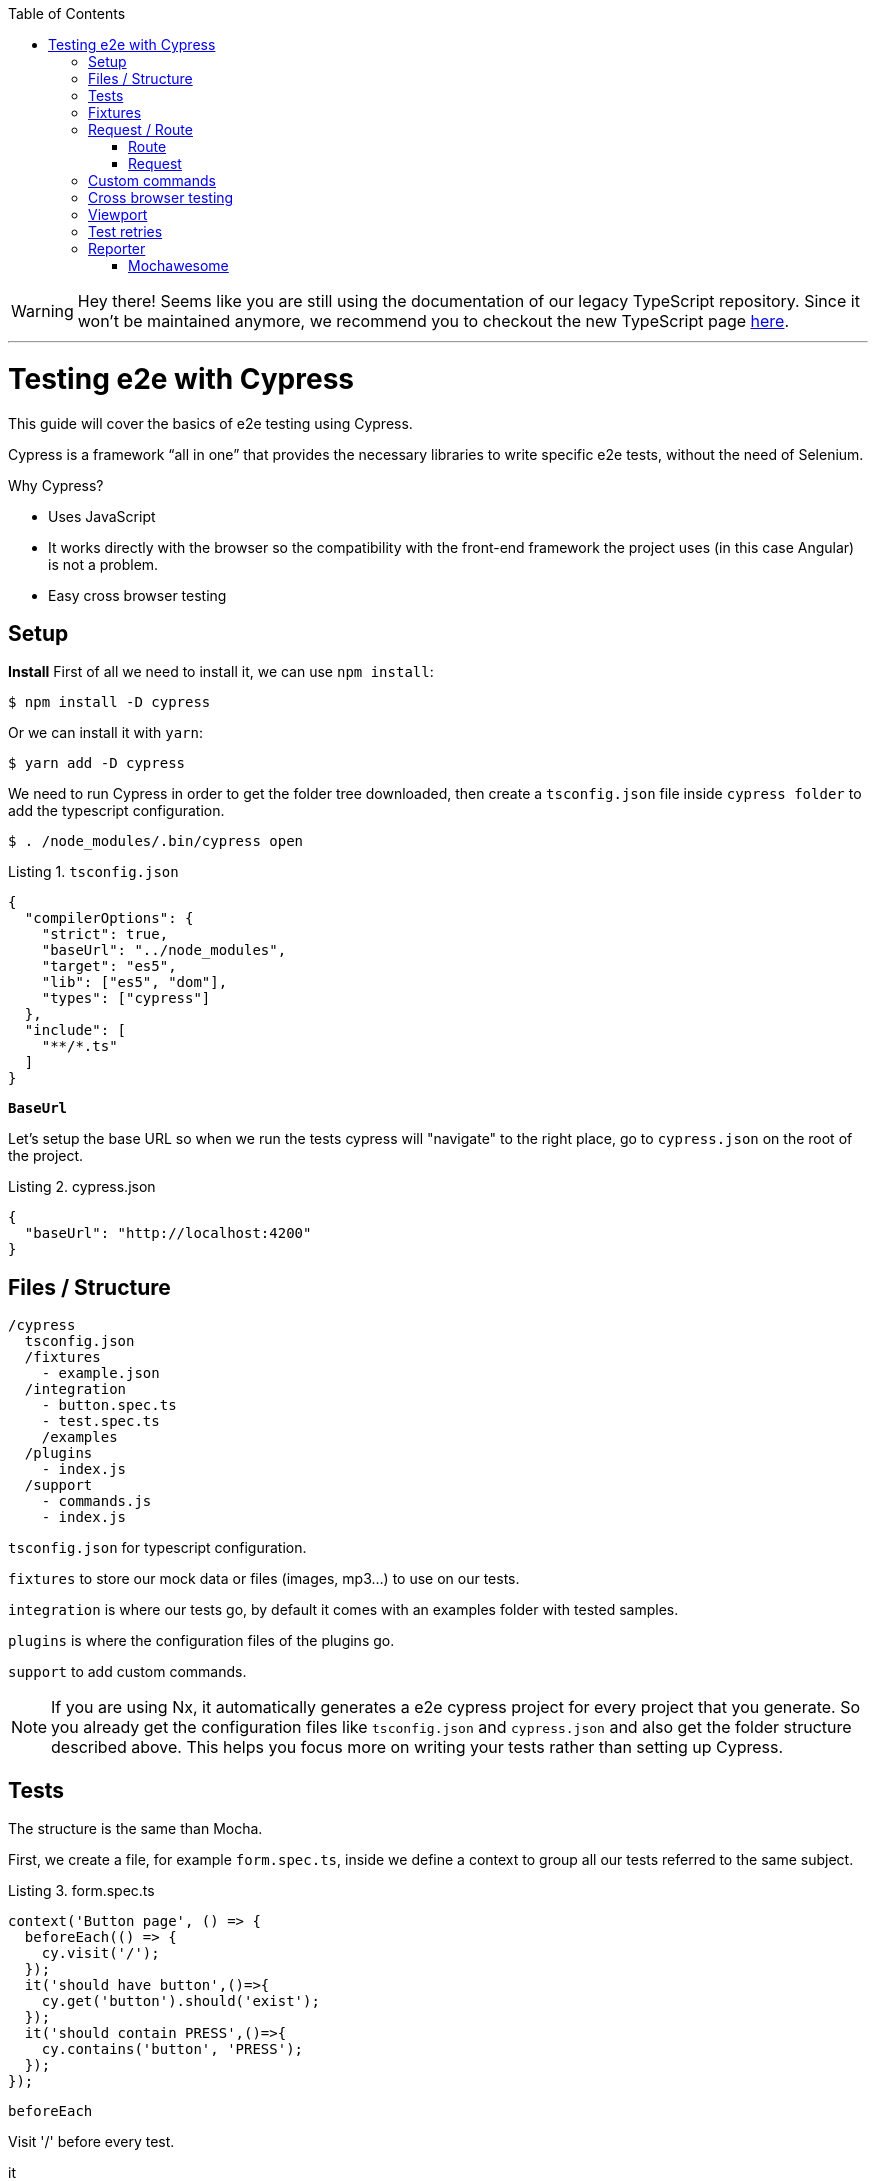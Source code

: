 :toc: macro

ifdef::env-github[]
:tip-caption: :bulb:
:note-caption: :information_source:
:important-caption: :heavy_exclamation_mark:
:caution-caption: :fire:
:warning-caption: :warning:
endif::[]

toc::[]
:idprefix:
:idseparator: -
:reproducible:
:source-highlighter: rouge
:listing-caption: Listing

WARNING: Hey there! Seems like you are still using the documentation of our legacy TypeScript repository. Since it won't be maintained anymore, we recommend you to checkout the new TypeScript page https://devonfw.com/docs/typescript/current/[here]. 

'''

= Testing e2e with Cypress

This guide will cover the basics of e2e testing using Cypress.

Cypress is a framework “all in one” that provides the necessary libraries to write specific e2e tests, without the need of Selenium.

Why Cypress?

* Uses JavaScript
* It works directly with the browser so the compatibility with the front-end framework the project uses (in this case Angular) is not a problem.
* Easy cross browser testing

== Setup

**Install**
First of all we need to install it, we can use `npm install`:

[source, bash]
----
$ npm install -D cypress 
----

Or we can install it with `yarn`:

[source, bash]
----
$ yarn add -D cypress
----

We need to run Cypress in order to get the folder tree downloaded, then create a `tsconfig.json` file inside `cypress folder` to add the typescript configuration.

[source, bash]
----
$ . /node_modules/.bin/cypress open
----

.`tsconfig.json`
[source, json]
----
{
  "compilerOptions": {
    "strict": true,
    "baseUrl": "../node_modules",
    "target": "es5",
    "lib": ["es5", "dom"],
    "types": ["cypress"]
  },
  "include": [
    "**/*.ts"
  ]
}
----

**`BaseUrl`**

Let's setup the base URL so when we run the tests cypress will "navigate" to the right place, go to `cypress.json` on the root of the project.

.cypress.json
[source,json]
----
{
  "baseUrl": "http://localhost:4200"
}
----

== Files / Structure

[source, TypeScript]
----
/cypress
  tsconfig.json
  /fixtures
    - example.json
  /integration
    - button.spec.ts
    - test.spec.ts
    /examples
  /plugins
    - index.js
  /support
    - commands.js
    - index.js
----

`tsconfig.json` for typescript configuration.

`fixtures` to store our mock data or files (images, mp3...) to use on our tests.

`integration` is where our tests go, by default it comes with an examples folder with tested samples.

`plugins` is where the configuration files of the plugins go.

`support` to add custom commands.

[NOTE]

=====

If you are using Nx, it automatically generates a e2e cypress project for every project that you generate. So you already get the configuration files like `tsconfig.json` and `cypress.json` and also get the folder structure described above. This helps you focus more on writing your tests rather than setting up Cypress.

=====

== Tests

The structure is the same than Mocha.

First, we create a file, for example `form.spec.ts`, inside we define a context to group all our tests referred to the same subject.

.form.spec.ts
[source, TypeScript]
----
context('Button page', () => {
  beforeEach(() => {
    cy.visit('/');
  });
  it('should have button',()=>{
    cy.get('button').should('exist');
  });
  it('should contain PRESS',()=>{
    cy.contains('button', 'PRESS');
  });
});
----

.`beforeEach`
Visit '/' before every test.

.it
Inside we write the test.

The result:

image::./images/cypress/contextImg.jpg[]


For more info check link:docs.cypress.io/guides/core-concepts/writing-and-organizing-tests.html#Folder-Structure[Cypress documentation]

On link:https://github.com/cypress-io/cypress-example-kitchensink[kitchensink]
you can find an official cypress demo with all the commands being used.

== Fixtures

We use fixtures to mock data, it can be a json, an image, video...

[source, json]
----
{
  "name": "Dummy name",
  "phone": 999 99 99 99,
  "body": "Mock data"
}
----

You can store multiple mocks on the same fixture file.

[source,json]
----
{
  "create":{"name": "e2etestBox"},
  "boxFruit":{
    "uuid":"3376339576e33dfb9145362426a33333",
    "name":"e2etestBox",
    "visibility":true,
    "items":[
      {"name":"apple","units":3},
      {"name":"kiwi","units":2},
    ]
  },
}
----

To access data we don't need to import any file, we just call `cy.fixture(filename)` inside the `**.spec.ts`. We can name it as we want.

[source, TypeScript]
----
cy.fixture('box.json').as('fruitBox')
----

`cy.fixture('box.json')` we get access to `box.json`
`.as(fruitBox)` is used to create an alias `(fruitBox)` to the fixture.

For more info check link:https://docs.cypress.io/api/commands/fixture.html#Syntax[Fixtures documentation]

== Request / Route

With cypress you can test your application with real data or with mocks.

Not using mocks guarantees that your tests are real e2e test but makes them vulnerable to external issues.
When you mock data you don't know exactly if the data and the structure received from the backend is correct because you are forcing a mock on the response, but you can avoid external issues, run test faster and have better control on the structure and status.

To get more information go to link:https://docs.cypress.io/guides/guides/network-requests.html#Testing-Strategies[Testing Strategies]


=== Route

Cypress can intercept a XHR request and interact with it.

[source, TypeScript]
----
cy.server();
cy.route(
  'GET',
  '/apiUrl/list',
  [{"name":"apple", "units":3},{"name":"kiwi", "units":2}]
)
----

`cy.server(options)` start a server to interact with the responses.

.`cy.route(options)` intercepts a `XMLHttpRequests`
* method `GET`
* URL `/apiUrl/list'`
* response `[{"name":"apple", "units":3},{"name":"kiwi", "units":2}]`


*Waits*

Every cypress action has a default await time to avoid asynchronous issues, but this time can be short for some particular actions like API calls, for those cases we can use `cy.wait()`.

[source, TypeScript]
----
cy.server();
cy.route('/apiUrl/list').as('list');
cy.visit('/boxList');
cy.wait('@list');
----

You can find more information about `cy.wait()` link:https://docs.cypress.io/guides/guides/network-requests.html#Waiting[here]

To mock data with fixtures:

[source, TypeScript]
----
cy.fixture('box')
  .then(({boxFruit}) => {
    cy.route(
      'GET',
      '/apiUrl/list',
      boxFruit
    ).as('boxFruit');
    cy.get('#button').click();
    cy.wait('@journalsList');
    cy.get('#list').contains('apple');
  })
----

We get `boxFruit` data from the box fixture and then we mock the API call with it so now the response of the call is `boxFruit` object.
When the button is clicked, it waits to receive the response of the call and then checks if the list contains one of the elements of the `fruitBox`.

=== Request
Make a HTTP request.

[source, TypeScript]
----
cy.server();
cy.request('http://localhost:4200/')
  .its('body')
  .should('include', '<h1>Welcome to Devon4ngAngularElementsTest!</h1>');
----

If we have `'http://localhost:4200'` as `baseUrl` on `cypress.json`

[source, TypeScript]
----
cy.server();
cy.request('/')
  .its('body')
  .should('include', '<h1>Welcome to Devon4ngAngularElementsTest!</h1>');
// Goes to http://localhost:4200/
----

We can add other options, like we can send the body of a form.

[source, TypeScript]
----
cy.server();
cy.request({
  method: 'POST',
  url: '/send',
  form: true,
  body: {
    name: 'name task',
    description: 'description of the task'
  }
});
----

== Custom commands

If you see yourself writing the same test more than once (login is a common one), you can create a custom command to make things faster.

`Cypress.Commands.add('name', ()=>{})` to create the test.

.commands.ts
[source, TypeScript]
----
Cypress.Commands.add('checkPlaceholder', (name) => {
  cy.get(`[name='${name}']`).click();
  cy.get('mat-form-field.mat-focused').should('exist');
});
----



.index.ts
To use the commands we need to import the files on support/index.ts

.index.ts
[source, TypeScript]
----
import './commands'
import './file1'
import './folder/file2'
----

index.ts is where all our custom commands files unite so Cypress knows where to find them.

And as we are using typescript we need to define a `namespace`, `interface` and define our function.

* index.d.ts
[source, TypeScript]
----
declare namespace Cypress {
  interface Chainable<Subject> {
    checkPlaceholder(name:string):Chainable<void>
  }
}
----

Check link:https://docs.cypress.io/guides/tooling/typescript-support.html#Types-for-custom-commands[typescript custom commands]

== Cross browser testing

By default the browser used by Cypress is Chrome, it has compatibility with it's family browsers (including Microsoft Edge) and has beta support for Mozilla Firefox.

To change the browser on the panel we can do it by selecting the desired one on the browsers tab before running the spec file.

`Cypress will detect and display, except electron, only the browsers that you have already installed on your machine.`

image::./images/cypress/browserTab.jpg[]

Once the browser is selected, you can run your tests.

To change the browser on the automatic test run, you can add a flag on the node command
[source, bash]
----
cypress run --browser edge
----
Only if we use the `cypress run` command.

Or we can change the script file.

* `cypress/script.js`

[source, javascript]
----
const runTests= async ()=>{
  ...
  const {totalFailed} = await cypress.run({browser:'edge'});
  ...
};
----

https://docs.cypress.io/guides/guides/cross-browser-testing.html#Continuous-Integration-Strategies[Cypress documentation]

== Viewport

Cypress allow us to create tests depending on the Viewport, so we can test responsiveness.

There are different ways to use it:

Inside a test case
[source, Typescript]
----
it('should change title when viewport is less than 320px', ()=>{
  cy.get('.title-l').should('be.visible');
  cy.get('.title-s').should('not.be.visible');
  cy.viewport(320, 480);
  cy.get('.title-l').should('not.be.visible');
  cy.get('.title-s').should('be.visible');
})
----

Passing the configuration as an option
[source, Typescript]
----
describe('page display on medium size screen', {
  viewportHeight: 1000,
  viewportWidth: 400
}, () => {
  ...
})
----

Or we can set a default

 * cypress.json 
[source, Typescript]
----
...
{
 "viewportHeight": 1000
 "viewportWidth": 400,
}
...
----

https://docs.cypress.io/api/commands/viewport.html#Syntax[Viewport documentation]

== Test retries

We can get false negatives intermittently due external issues that can affect our tests, because of that we can add, in the configuration, a retries entry so Cypress can run again a certain failed test the selected number of times to verify that the error is real.

We can set retries for run or open mode.

* cypress.json 
[source, Typescript]
----
...
"retries": {
    "runMode": 3,
    "openMode": 3
  }
...
----

The retries can be configured on the `cypress.json` or directly on a specific test.

[source, Typescript]
----
it('should get button', {
  retries: {
    runMode: 2,
    openMode: 2
  }
}, () => {
  ...
})
----

This retries those not shown on the test log.

Check more on https://docs.cypress.io/guides/guides/test-retries.html#Introduction[retries documentation]

== Reporter

The tests results appear on the terminal, but to have a more friendly view we can add a reporter.

image::./images/cypress/reporter.jpg[]

=== Mochawesome

In this case we are going to use Mochawesome, initially its a Mocha reporter but as Cypress uses Mocha it works the same.

**Install**

npm

[source, bash]
----
npm install --save-dev mochawesome
----

yarn

[source, bash]
----
yarn add -D mochawesome
----
To run the reporter:

[source, bash]
----
cypress run --reporter mochawesome
----

Mochawesome saves by default the generated files on __`./mochawesome-report/`__ but we can add options to change this behavior.

Options can be passed to the reporter in two ways

Using a flag
[source, bash]
----
cypress run --reporter mochawesome --reporter-options reportDir=report
----

Or on __cypress.json__

[source,json]
----
{
  "baseUrl": "http://localhost:4200",
  "reporter": "mochawesome",
  "reporterOptions": {
    "overwrite": false,
    "html": false,
    "json": true,
    "reportDir": "cypress/report"
  }
}
----

`Overwrite:false` to not overwrite every **:spec.ts test report, we want them to create a merged version later.

`reportDir` to set a custom directory.

`html:false` because we don't need it.

`json:true` to save them on json.

Mochawesome only creates the html file of the last .spec.ts file that the tests run, that's why we don't generate html reports directly, in order to stack them all on the same final html we need to merge the reports.

Check the link:https://www.npmjs.com/package/mochawesome-report-generator[mochawesome documentation]

**`mochawesome-merge`**

`Mochawesome-merge` is a library that helps us to merge the different json.

npm

[source, bash]
----
npm install --save-dev mochawesome-merge
npm install --save-dev mochawesome-report-generator
----

yarn

[source, bash]
----
yarn add -D mochawesome-merge
yarn add -D mochawesome-report-generator
----

To merge the files we execute this command:

[source, bash]
----
mochawesome-merge cypress/report/*.json > cypress/reportFinal.json
----

`reportFinal.json` is the result of this merge, whit that we have the data of all the spec files in one json.

We can also automate the test, merge and conversion to html using a script.

[source, TypeScript]
----
const cypress = require('cypress');
const fse = require('fs-extra');
const { merge } = require('mochawesome-merge');
const generator = require('mochawesome-report-generator');
const runTests= async ()=>{
  await fse.remove('mochawesome-report');
  await fse.remove('cypress/report');
  const {totalFailed} = await cypress.run();
  const reporterOptions = {
    files: ["cypress/report/*.json"]
  };
  await generateReport(reporterOptions);
  if(totalFailed !== 0){
    process.exit(2);
  };
};
const generateReport = (options)=> {
  return merge(options).then((jsonReport)=>{
    generator.create(jsonReport).then(()=>{
      process.exit();
    });
  });
};
runTests();
----

`fse.remove()` to remove older reports data.

`cypress.run()` to run the tests.

`merge(options)` we merge the `json` output from running the tests.

`generator.create(jsonReport)` then we generate the html view of the report.

Check the link:https://www.npmjs.com/package/mochawesome-merge[`mochawesome-merge` documentation]

On link:https://github.com/cypress-io/cypress-example-kitchensink[kitchensink]
you can find an official cypress demo with all the commands being used.


